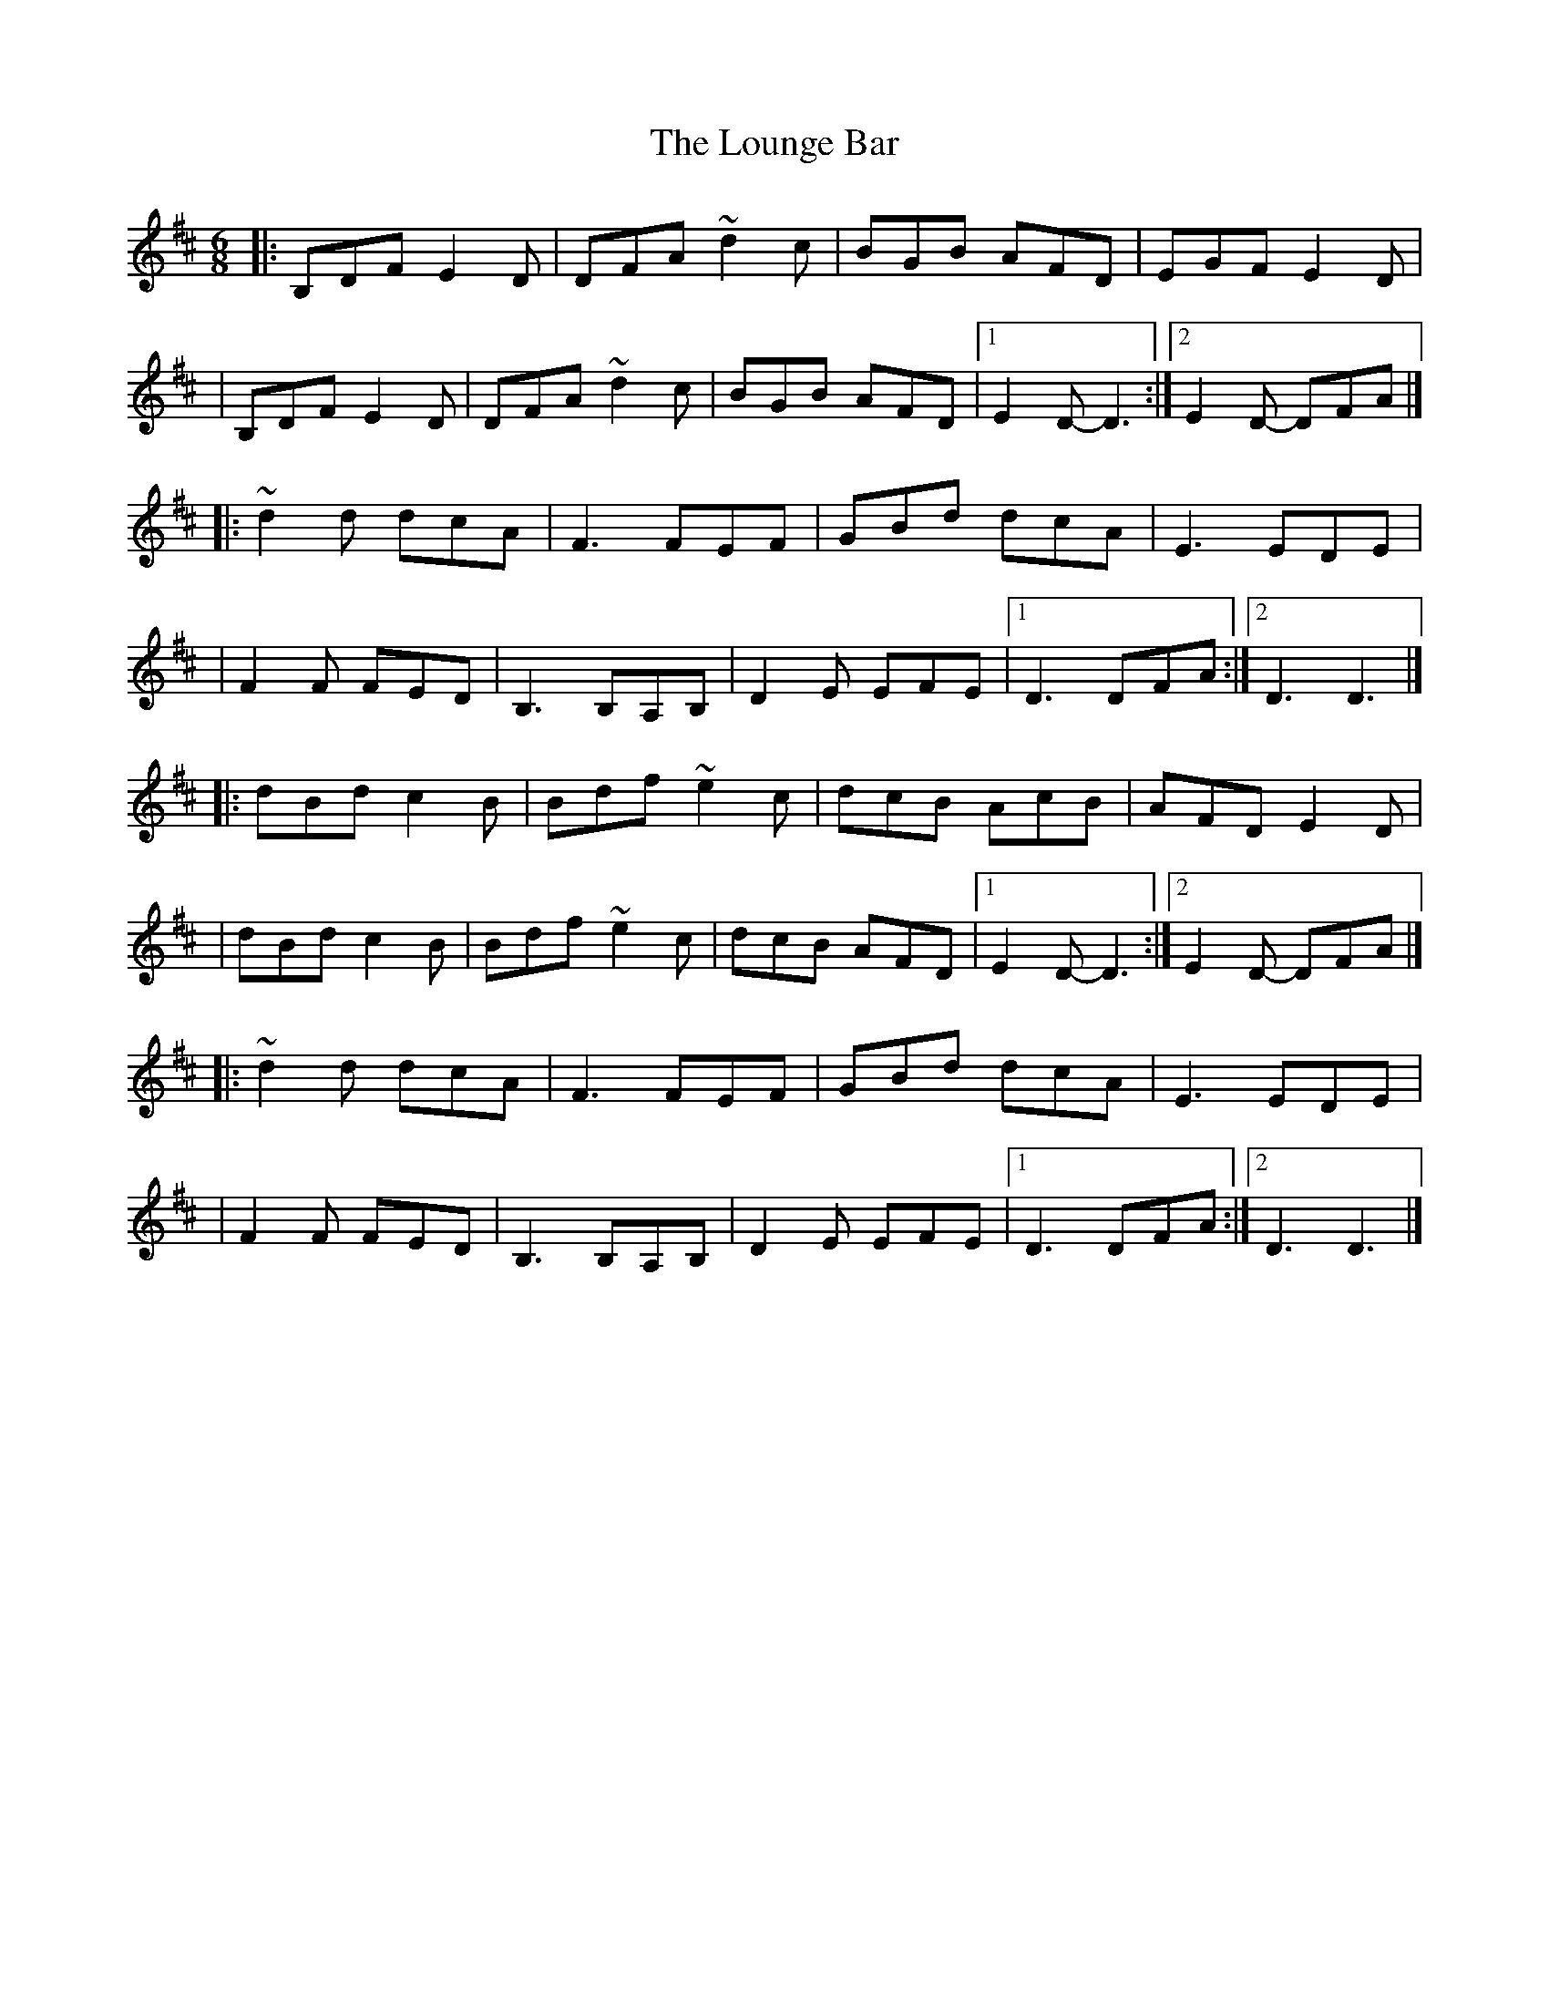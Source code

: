 X:1
T:The Lounge Bar
R:jig
M:6/8
L:1/8
K:D
|:B,DF E2D|DFA ~d2c|BGB AFD|EGF E2D|
|B,DF E2D|DFA ~d2c|BGB AFD|1 E2D- D3:|2 E2D- DFA|]
|:~d2d dcA|F3 FEF|GBd dcA|E3 EDE|
|F2F FED|B,3 B,A,B,|D2E EFE|1 D3 DFA:|2 D3 D3|]
|:dBd c2B|Bdf ~e2c|dcB AcB|AFD E2D|
|dBd c2B|Bdf ~e2c|dcB AFD|1 E2D- D3:|2 E2D- DFA|]
|:~d2d dcA|F3 FEF|GBd dcA|E3 EDE|
|F2F FED|B,3 B,A,B,|D2E EFE|1 D3 DFA:|2 D3 D3|]